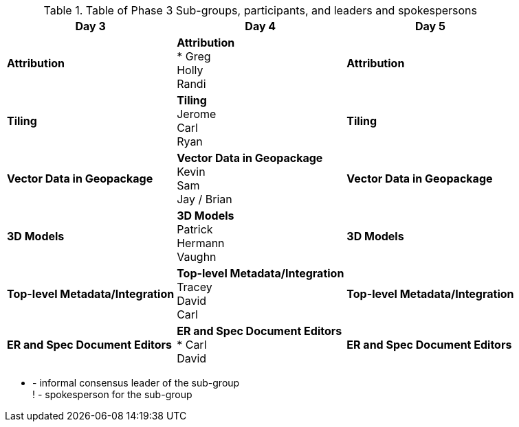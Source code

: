 // Phase 3 Sub Groups Table.adoc

.Table of Phase 3 Sub-groups, participants, and leaders and spokespersons
|===
| Day 3| Day 4| Day 5

| *Attribution*
| *Attribution* +
 * Greg +
 Holly +
 Randi
 |*Attribution*

 |*Tiling*
 |*Tiling* +
 Jerome +
 Carl +
 Ryan +
 |*Tiling*

 |*Vector Data in Geopackage*
 |*Vector Data in Geopackage* +
 Kevin +
 Sam +
 Jay / Brian
 |*Vector Data in Geopackage*

|*3D Models*
|*3D Models* +
  Patrick +
  Hermann +
  Vaughn
|*3D Models*

|*Top-level Metadata/Integration*
|*Top-level Metadata/Integration* +
Tracey +
David +
Carl
|*Top-level Metadata/Integration*

|*ER and Spec Document Editors*
|*ER and Spec Document Editors* +
* Carl +
David
|*ER and Spec Document Editors*
|===

   * -  informal consensus leader of the sub-group +
! - spokesperson for the sub-group
